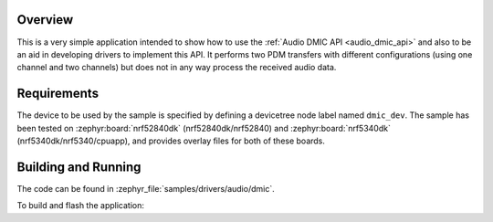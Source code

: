 .. zephyr:code-sample:: dmic
   :name: Digital Microphone (DMIC)
   :relevant-api: audio_dmic_interface

   Perform PDM transfers using different configurations.

Overview
********

This is a very simple application intended to show how to use the :ref:`Audio DMIC
API <audio_dmic_api>` and also to be an aid in developing drivers to implement this API.
It performs two PDM transfers with different configurations (using one channel
and two channels) but does not in any way process the received audio data.

Requirements
************

The device to be used by the sample is specified by defining a devicetree node
label named ``dmic_dev``.
The sample has been tested on :zephyr:board:`nrf52840dk` (nrf52840dk/nrf52840)
and :zephyr:board:`nrf5340dk` (nrf5340dk/nrf5340/cpuapp), and provides overlay
files for both of these boards.

Building and Running
********************

The code can be found in :zephyr_file:`samples/drivers/audio/dmic`.

To build and flash the application:

.. zephyr-app-commands::
   :zephyr-app: samples/drivers/audio/dmic
   :board: nrf52840dk/nrf52840
   :goals: build flash
   :compact:
